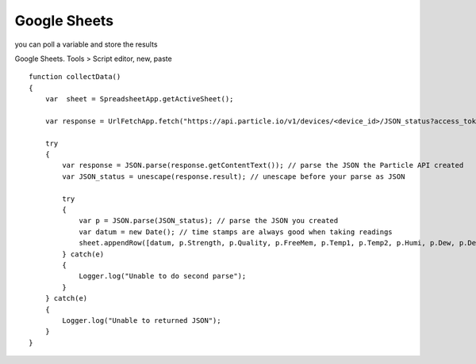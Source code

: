 Google Sheets
=============

you can poll a variable and store the results

Google Sheets. Tools > Script editor, new, paste
::

    function collectData()
    {
        var  sheet = SpreadsheetApp.getActiveSheet();

        var response = UrlFetchApp.fetch("https://api.particle.io/v1/devices/<device_id>/JSON_status?access_token=<auth_token>");

        try
        {
            var response = JSON.parse(response.getContentText()); // parse the JSON the Particle API created
            var JSON_status = unescape(response.result); // unescape before your parse as JSON

            try
            {
                var p = JSON.parse(JSON_status); // parse the JSON you created
                var datum = new Date(); // time stamps are always good when taking readings
                sheet.appendRow([datum, p.Strength, p.Quality, p.FreeMem, p.Temp1, p.Temp2, p.Humi, p.Dew, p.DewAlert, p.Light, p.Dust, p.CO2, p.TSTATon, p.MOV1, p.MOV1light, p.MOV2, p.MOV2light, p.BEAMalert, p.BEAMlight, p.SUNLight, p.Night, p.Bed, p.R, p.G, p.B]); // append the specified data to the sheet
            } catch(e)
            {
                Logger.log("Unable to do second parse");
            }
        } catch(e)
        {
            Logger.log("Unable to returned JSON");
        }
    }
